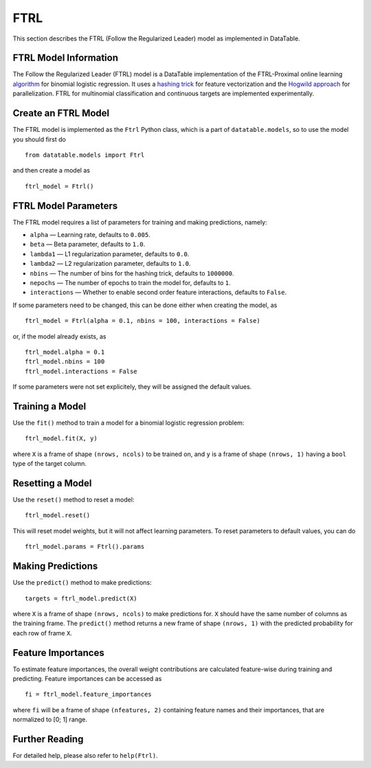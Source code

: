 FTRL
====

This section describes the FTRL (Follow the Regularized Leader) model as implemented in DataTable.

FTRL Model Information
----------------------

The Follow the Regularized Leader (FTRL) model is a DataTable implementation of 
the FTRL-Proximal online learning 
`algorithm <https://research.google.com/pubs/archive/41159.pdf>`__
for binomial logistic regression. It uses a
`hashing trick <https://en.wikipedia.org/wiki/Feature_hashing>`__
for feature vectorization and the
`Hogwild approach 
<https://people.eecs.berkeley.edu/~brecht/papers/hogwildTR.pdf>`__
for parallelization. FTRL for multinomial classification and continuous 
targets are implemented experimentally.

Create an FTRL Model
--------------------

The FTRL model is implemented as the ``Ftrl`` Python class, which is a part of
``datatable.models``, so to use the model you should first do

::

  from datatable.models import Ftrl

and then create a model as

::

  ftrl_model = Ftrl()
  
  
FTRL Model Parameters
---------------------

The FTRL model requires a list of parameters for training and making predictions,
namely:

-  ``alpha`` — Learning rate, defaults to ``0.005``.
-  ``beta`` — Beta parameter, defaults to ``1.0``.
-  ``lambda1`` — L1 regularization parameter, defaults to ``0.0``.
-  ``lambda2`` — L2 regularization parameter, defaults to ``1.0``.
-  ``nbins`` — The number of bins for the hashing trick, defaults to ``1000000``.
-  ``nepochs`` — The number of epochs to train the model for, defaults to ``1``.
-  ``interactions`` — Whether to enable second order feature interactions, defaults to ``False``.

If some parameters need to be changed, this can be done either
when creating the model, as

::

  ftrl_model = Ftrl(alpha = 0.1, nbins = 100, interactions = False)
  
or, if the model already exists, as

::

  ftrl_model.alpha = 0.1
  ftrl_model.nbins = 100
  ftrl_model.interactions = False

If some parameters were not set explicitely, they will be assigned the default
values.


Training a Model
----------------

Use the ``fit()`` method to train a model for a binomial logistic regression problem:

::

  ftrl_model.fit(X, y)
  
where ``X`` is a frame of shape ``(nrows, ncols)`` to be trained on,
and ``y`` is a frame of shape ``(nrows, 1)`` having a ``bool`` type
of the target column.


Resetting a Model
-----------------

Use the ``reset()`` method to reset a model:

::

  ftrl_model.reset()

This will reset model weights, but it will not affect learning parameters.
To reset parameters to default values, you can do

::

  ftrl_model.params = Ftrl().params
  

Making Predictions
------------------

Use the ``predict()`` method to make predictions:

::

  targets = ftrl_model.predict(X)
  
where ``X`` is a frame of shape ``(nrows, ncols)`` to make predictions for.
``X`` should have the same number of columns as the training frame.
The ``predict()`` method returns a new frame of shape ``(nrows, 1)`` with
the predicted probability for each row of frame ``X``.


Feature Importances
-------------------

To estimate feature importances, the overall weight contributions are
calculated feature-wise during training and predicting. Feature importances
can be accessed as

::

  fi = ftrl_model.feature_importances
  
where ``fi`` will be a frame of shape ``(nfeatures, 2)`` containing
feature names and their importances, that are normalized to [0; 1] range.


Further Reading
---------------

For detailed help, please also refer to ``help(Ftrl)``.
